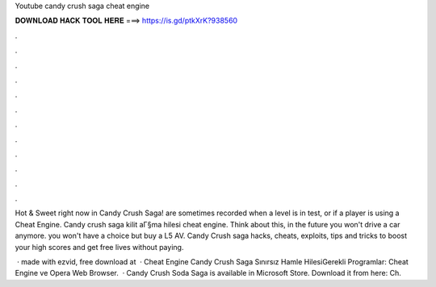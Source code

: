 Youtube candy crush saga cheat engine



𝐃𝐎𝐖𝐍𝐋𝐎𝐀𝐃 𝐇𝐀𝐂𝐊 𝐓𝐎𝐎𝐋 𝐇𝐄𝐑𝐄 ===> https://is.gd/ptkXrK?938560



.



.



.



.



.



.



.



.



.



.



.



.

Hot & Sweet right now in Candy Crush Saga! are sometimes recorded when a level is in test, or if a player is using a Cheat Engine. Candy crush saga kilit aГ§ma hilesi cheat engine. Think about this, in the future you won't drive a car anymore. you won't have a choice but buy a L5 AV. Candy Crush saga hacks, cheats, exploits, tips and tricks to boost your high scores and get free lives without paying.

 · made with ezvid, free download at   · Cheat Engine Candy Crush Saga Sınırsız Hamle HilesiGerekli Programlar: Cheat Engine ve Opera Web Browser.  · Candy Crush Soda Saga is available in Microsoft Store. Download it from here:  Ch.
